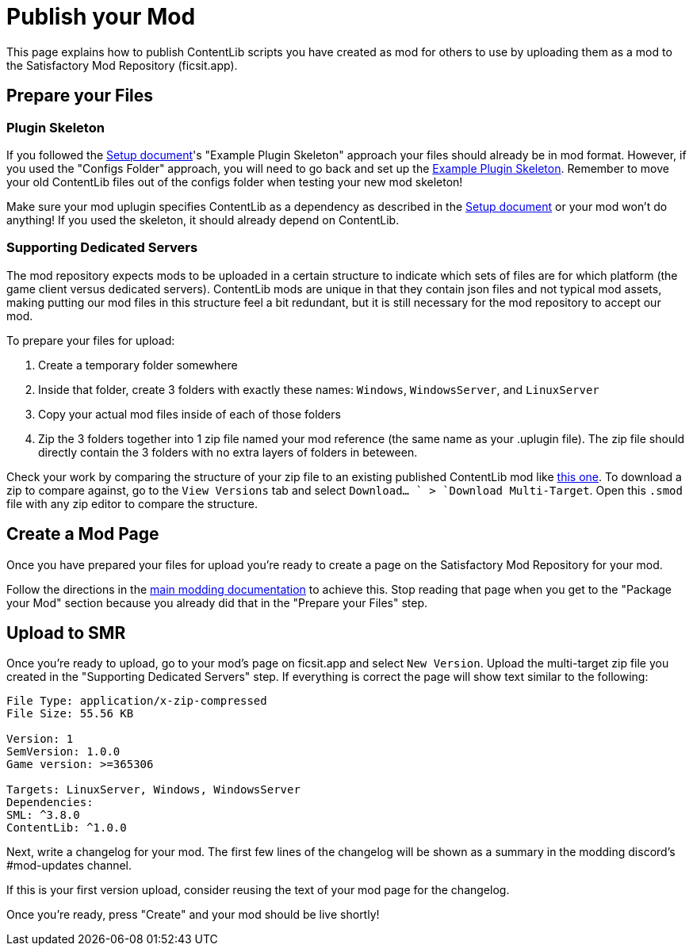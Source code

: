 = Publish your Mod

This page explains how to publish ContentLib scripts you have created as mod for others to use
by uploading them as a mod to the Satisfactory Mod Repository (ficsit.app).

== Prepare your Files

=== Plugin Skeleton

If you followed the xref:Tutorials/Setup.adoc[Setup document]'s "Example Plugin Skeleton" approach
your files should already be in mod format.
However, if you used the "Configs Folder" approach, you will need to go back and set up the
xref:Tutorials/Setup.adoc#DownloadSkeleton[Example Plugin Skeleton].
Remember to move your old ContentLib files out of the configs folder when testing your new mod skeleton!

Make sure your mod uplugin specifies ContentLib as a dependency as described in the 
xref:Tutorials/Setup.adoc[Setup document]
or your mod won't do anything!
If you used the skeleton, it should already depend on ContentLib.

=== Supporting Dedicated Servers

The mod repository expects mods to be uploaded in a certain structure
to indicate which sets of files are for which platform (the game client versus dedicated servers).
ContentLib mods are unique in that they contain json files and not typical mod assets,
making putting our mod files in this structure feel a bit redundant,
but it is still necessary for the mod repository to accept our mod.

To prepare your files for upload:

1. Create a temporary folder somewhere
2. Inside that folder, create 3 folders with exactly these names: `Windows`, `WindowsServer`, and `LinuxServer`
3. Copy your actual mod files inside of each of those folders
4. Zip the 3 folders together into 1 zip file named your mod reference (the same name as your .uplugin file).
   The zip file should directly contain the 3 folders with no extra layers of folders in beteween.

Check your work by comparing the structure of your zip file to
an existing published ContentLib mod like https://ficsit.app/mod/Mycological_Studies[this one].
To download a zip to compare against, go to the `View Versions` tab and select `Download... ` > `Download Multi-Target`.
Open this `.smod` file with any zip editor to compare the structure.

== Create a Mod Page

Once you have prepared your files for upload
you're ready to create a page on the Satisfactory Mod Repository for your mod.

Follow the directions in the
https://docs.ficsit.app/satisfactory-modding/latest/UploadToSMR.html[main modding documentation]
to achieve this.
Stop reading that page when you get to the "Package your Mod" section because you already did that in the "Prepare your Files" step.

== Upload to SMR

Once you're ready to upload,
go to your mod's page on ficsit.app and select `New Version`.
Upload the multi-target zip file you created in the "Supporting Dedicated Servers" step.
If everything is correct the page will show text similar to the following:

```
File Type: application/x-zip-compressed
File Size: 55.56 KB

Version: 1
SemVersion: 1.0.0
Game version: >=365306

Targets: LinuxServer, Windows, WindowsServer
Dependencies:
SML: ^3.8.0
ContentLib: ^1.0.0
```

Next, write a changelog for your mod.
The first few lines of the changelog will be shown as a summary in the modding discord's #mod-updates channel.

If this is your first version upload,
consider reusing the text of your mod page for the changelog.

Once you're ready, press "Create" and your mod should be live shortly!
